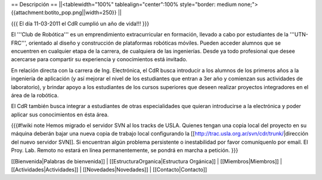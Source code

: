 == Descripción ==
||<tablewidth="100%" tablealign="center":100% style="border: medium none;"> {{attachment:botito_pop.png||width=250}} ||

{{{
El día 11-03-2011 el CdR cumplió un año de vida!!!
}}}

El '''Club de Robótica''' es un emprendimiento extracurricular en formación, llevado a cabo por estudiantes de la '''UTN-FRC''', orientado al diseño y construcción de plataformas robóticas móviles. Pueden acceder alumnos que se encuentren en cualquier etapa de la carrera, de cualquiera de las ingenierías. Desde ya todo profesional que desee acercarse para compartir su experiencia y conocimientos está invitado.

En relación directa con la carrera de Ing. Electrónica, el CdR busca introducir a los alumnos de los primeros años a la ingeniería de aplicación (y así mejorar el nivel de los estudiantes que entran a 3er año y comienzan sus actividades de laboratorio), y brindar apoyo a los estudiantes de los cursos superiores que deseen realizar proyectos integradores en el área de la robótica.

El CdR también busca integrar a estudiantes de otras especialidades que quieran introducirse a la electrónica y poder aplicar sus conocimientos en ésta área. 

{{{#!wiki note
Hemos migrado el servidor SVN al los tracks de USLA. Quienes tengan una copia local del proyecto en su máquina deberán bajar una nueva copia de trabajo local configurando la [[http://trac.usla.org.ar/svn/cdr/trunk/|dirección del nuevo servidor SVN]]. Si encuentran algún problema persistente o inestabilidad por favor comuníquenlo por email. El Proy. Lab. Remoto no estará en línea permanentemente, se pondrá en marcha a petición.
}}}

[[Bienvenida|Palabras de bienvenida]] |
[[EstructuraOrganica|Estructura Orgánica]] |
[[Miembros|Miembros]] |
[[Actividades|Actividades]] |
[[Novedades|Novedades]] |
[[Contacto|Contacto]]
